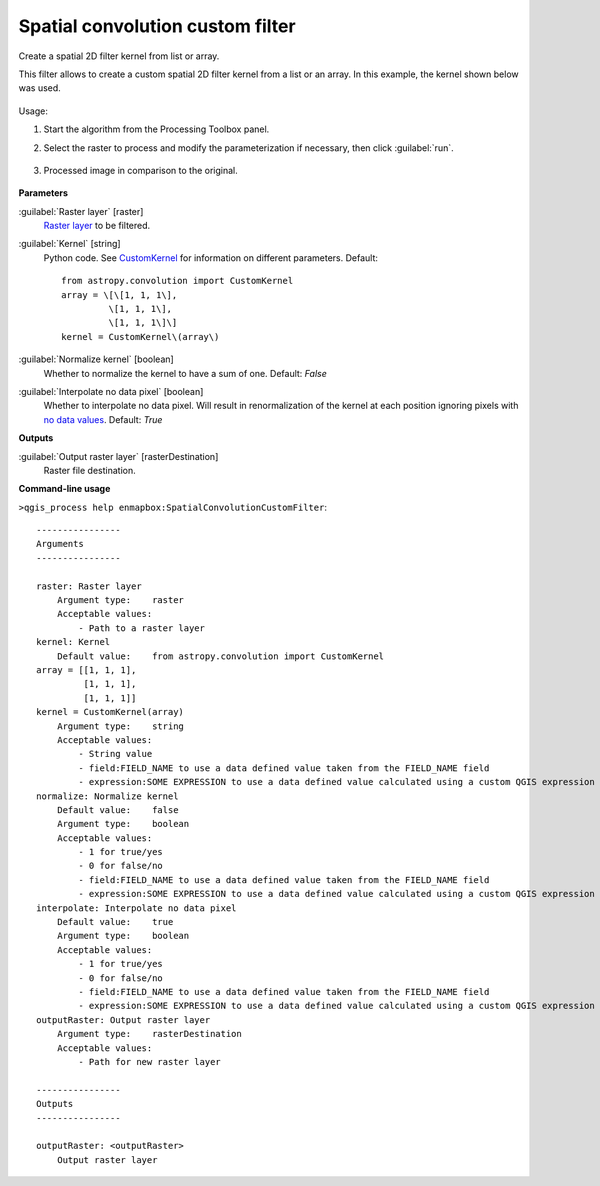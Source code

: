 
..
  ## AUTOGENERATED TITLE START

.. _alg-enmapbox-SpatialConvolutionCustomFilter:

*********************************
Spatial convolution custom filter
*********************************

..
  ## AUTOGENERATED TITLE END


..
  ## AUTOGENERATED DESCRIPTION START

Create a spatial 2D filter kernel from list or array.

..
  ## AUTOGENERATED DESCRIPTION END


This filter allows to create a custom spatial 2D filter kernel from a list or an array. In this example, the kernel shown below was used.

    .. figure::../../processing_algorithms_includes/convolution__morphology_and_filtering/img/airy_disk_kernel.png
       :align: center


Usage:

1. Start the algorithm from the Processing Toolbox panel.

2. Select the raster to process  and modify the parameterization if necessary, then click :guilabel:`run`.

    .. figure:: ../../processing_algorithms/convolution__morphology_and_filtering/img/interface_airy_filter.png
       :align: center

3. Processed image in comparison to the original.

    .. figure:: ../../processing_algorithms/convolution__morphology_and_filtering/img/result_airy_filter.png
       :align: center


..
  ## AUTOGENERATED PARAMETERS START

**Parameters**

:guilabel:`Raster layer` [raster]
    `Raster layer <https://enmap-box.readthedocs.io/en/latest/general/glossary.html#term-raster-layer>`_ to be filtered.

:guilabel:`Kernel` [string]
    Python code. See `CustomKernel <http://docs.astropy.org/en/stable/api/astropy.convolution.CustomKernel.html>`_ for information on different parameters.
    Default::

        from astropy.convolution import CustomKernel
        array = \[\[1, 1, 1\],
                 \[1, 1, 1\],
                 \[1, 1, 1\]\]
        kernel = CustomKernel\(array\)

:guilabel:`Normalize kernel` [boolean]
    Whether to normalize the kernel to have a sum of one.
    Default: *False*

:guilabel:`Interpolate no data pixel` [boolean]
    Whether to interpolate no data pixel. Will result in renormalization of the kernel at each position ignoring pixels with `no data values <https://enmap-box.readthedocs.io/en/latest/general/glossary.html#term-no-data-value>`_.
    Default: *True*

**Outputs**

:guilabel:`Output raster layer` [rasterDestination]
    Raster file destination.

..
  ## AUTOGENERATED PARAMETERS END

..
  ## AUTOGENERATED COMMAND USAGE START

**Command-line usage**

``>qgis_process help enmapbox:SpatialConvolutionCustomFilter``::

    ----------------
    Arguments
    ----------------

    raster: Raster layer
        Argument type:    raster
        Acceptable values:
            - Path to a raster layer
    kernel: Kernel
        Default value:    from astropy.convolution import CustomKernel
    array = [[1, 1, 1],
             [1, 1, 1],
             [1, 1, 1]]
    kernel = CustomKernel(array)
        Argument type:    string
        Acceptable values:
            - String value
            - field:FIELD_NAME to use a data defined value taken from the FIELD_NAME field
            - expression:SOME EXPRESSION to use a data defined value calculated using a custom QGIS expression
    normalize: Normalize kernel
        Default value:    false
        Argument type:    boolean
        Acceptable values:
            - 1 for true/yes
            - 0 for false/no
            - field:FIELD_NAME to use a data defined value taken from the FIELD_NAME field
            - expression:SOME EXPRESSION to use a data defined value calculated using a custom QGIS expression
    interpolate: Interpolate no data pixel
        Default value:    true
        Argument type:    boolean
        Acceptable values:
            - 1 for true/yes
            - 0 for false/no
            - field:FIELD_NAME to use a data defined value taken from the FIELD_NAME field
            - expression:SOME EXPRESSION to use a data defined value calculated using a custom QGIS expression
    outputRaster: Output raster layer
        Argument type:    rasterDestination
        Acceptable values:
            - Path for new raster layer

    ----------------
    Outputs
    ----------------

    outputRaster: <outputRaster>
        Output raster layer

..
  ## AUTOGENERATED COMMAND USAGE END
